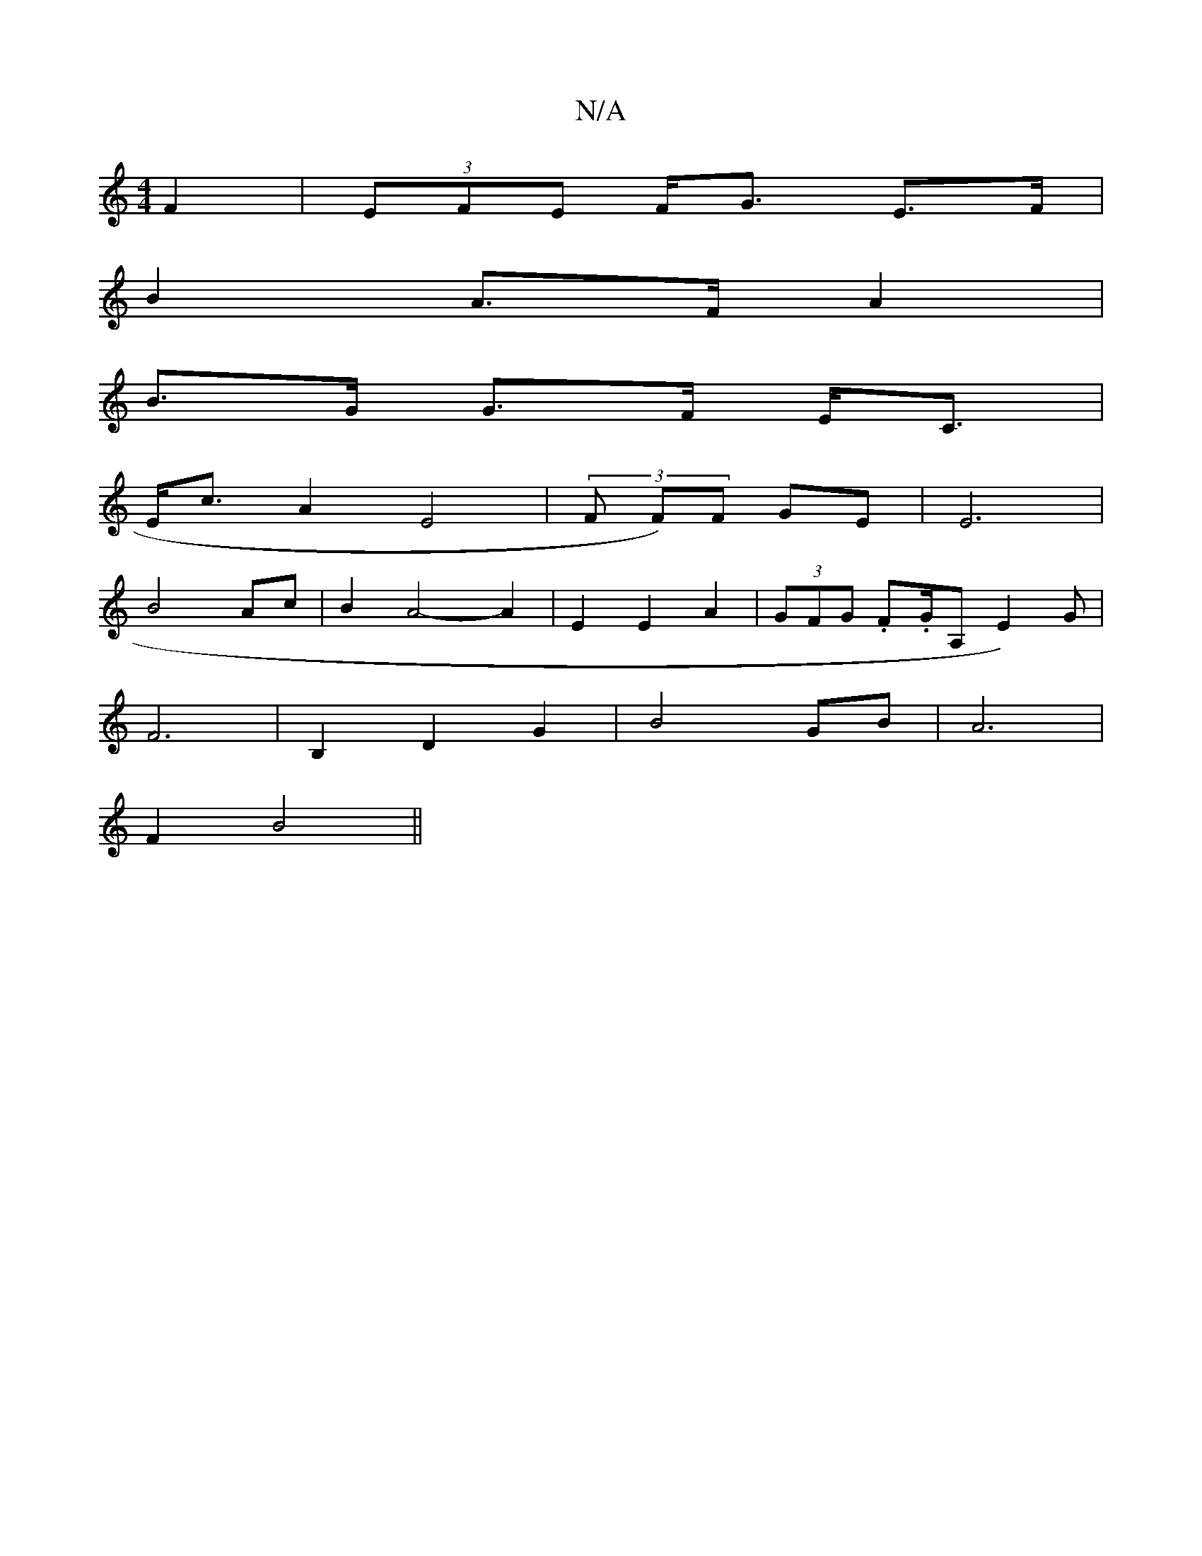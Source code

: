 X:1
T:N/A
M:4/4
R:N/A
K:Cmajor
 F2 | (3EFE F<G E>F |
B2 A>F A2 |
B>G G>F E<C |
E<c A2 E4 | (3F F)F GE | E6 |
B4 Ac | B2- A4- A2 | E2 E2 A2 | (3GFG .F.G/2A, E2)G|
F6| B,2 D2 G2 | B4 GB | A6 |
F2 B4 ||

BE| FA, C2 :|
B2 ||
|: A>A F>E